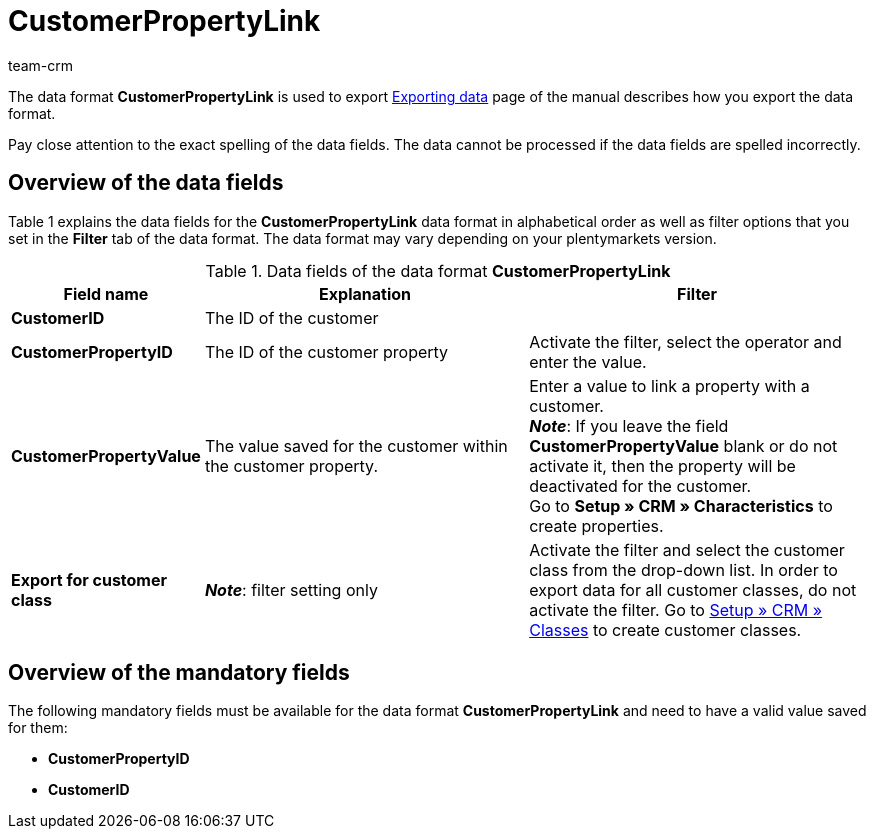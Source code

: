 = CustomerPropertyLink
:lang: en
:keywords: Data format CustomerPropertyLink, customer properties and values
:description: Use the data format CustomerPropertyLink to export customer properties and the values saved for your customers.
:position: 10077
:url: data/export-import/data-formats/customerpropertylink
:id: RWENFES
:author: team-crm

The data format *CustomerPropertyLink* is used to export xref:crm:exporting-data.adoc#[Exporting data] page of the manual describes how you export the data format.

Pay close attention to the exact spelling of the data fields. The data cannot be processed if the data fields are spelled incorrectly.

== Overview of the data fields

Table 1 explains the data fields for the *CustomerPropertyLink* data format in alphabetical order as well as filter options that you set in the *Filter* tab of the data format. The data format may vary depending on your plentymarkets version.

.Data fields of the data format *CustomerPropertyLink*
[cols="1,3,3"]
|====
|Field name |Explanation |Filter

| *CustomerID*
|The ID of the customer
|

| *CustomerPropertyID*
|The ID of the customer property
|Activate the filter, select the operator and enter the value.

| *CustomerPropertyValue*
|The value saved for the customer within the customer property.
|Enter a value to link a property with a customer. +
*_Note_*: If you leave the field *CustomerPropertyValue* blank or do not activate it, then the property will be deactivated for the customer. +
Go to *Setup » CRM » Characteristics* to create properties.

| *Export for customer class*
| *_Note_*: filter setting only
|Activate the filter and select the customer class from the drop-down list. In order to export data for all customer classes, do not activate the filter. Go to xref:crm:managing-contacts.adoc#15[Setup » CRM » Classes] to create customer classes.
|====

== Overview of the mandatory fields

The following mandatory fields must be available for the data format *CustomerPropertyLink* and need to have a valid value saved for them:

* *CustomerPropertyID*
* *CustomerID*
